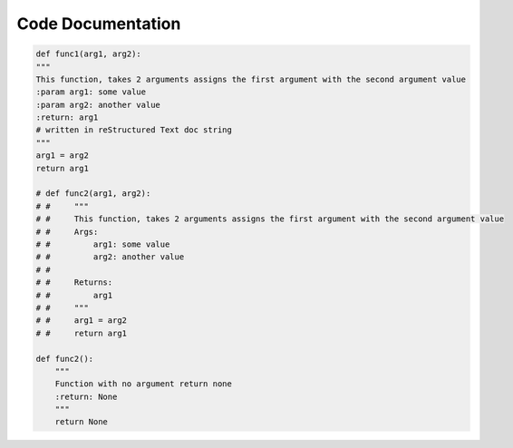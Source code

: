 Code Documentation
==================

.. code-block:: python

    def func1(arg1, arg2):
    """
    This function, takes 2 arguments assigns the first argument with the second argument value
    :param arg1: some value
    :param arg2: another value
    :return: arg1
    # written in reStructured Text doc string
    """
    arg1 = arg2
    return arg1

    # def func2(arg1, arg2):
    # #     """
    # #     This function, takes 2 arguments assigns the first argument with the second argument value
    # #     Args:
    # #         arg1: some value
    # #         arg2: another value
    # #
    # #     Returns:
    # #         arg1
    # #     """
    # #     arg1 = arg2
    # #     return arg1

    def func2():
        """
        Function with no argument return none
        :return: None
        """
        return None
